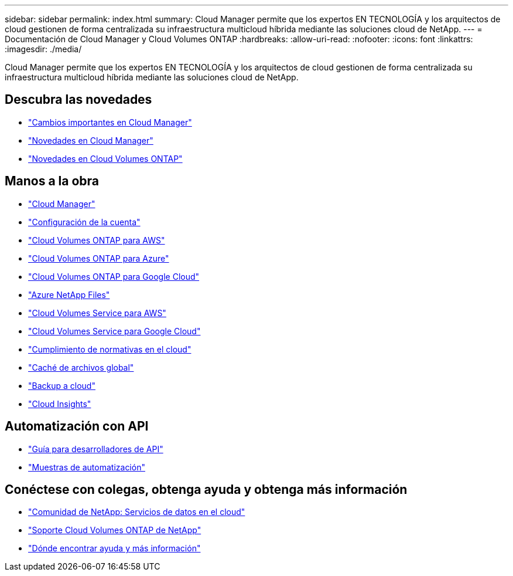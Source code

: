 ---
sidebar: sidebar 
permalink: index.html 
summary: Cloud Manager permite que los expertos EN TECNOLOGÍA y los arquitectos de cloud gestionen de forma centralizada su infraestructura multicloud híbrida mediante las soluciones cloud de NetApp. 
---
= Documentación de Cloud Manager y Cloud Volumes ONTAP
:hardbreaks:
:allow-uri-read: 
:nofooter: 
:icons: font
:linkattrs: 
:imagesdir: ./media/


Cloud Manager permite que los expertos EN TECNOLOGÍA y los arquitectos de cloud gestionen de forma centralizada su infraestructura multicloud híbrida mediante las soluciones cloud de NetApp.



== Descubra las novedades

* link:reference_key_changes.html["Cambios importantes en Cloud Manager"]
* link:reference_new_occm.html["Novedades en Cloud Manager"]
* https://docs.netapp.com/us-en/cloud-volumes-ontap/reference_new_97.html["Novedades en Cloud Volumes ONTAP"^]




== Manos a la obra

* link:concept_overview.html["Cloud Manager"]
* link:concept_cloud_central_accounts.html["Configuración de la cuenta"]
* link:task_getting_started_aws.html["Cloud Volumes ONTAP para AWS"]
* link:task_getting_started_azure.html["Cloud Volumes ONTAP para Azure"]
* link:task_getting_started_gcp.html["Cloud Volumes ONTAP para Google Cloud"]
* link:task_manage_anf.html["Azure NetApp Files"]
* link:task_manage_cvs_aws.html["Cloud Volumes Service para AWS"]
* link:task_manage_cvs_gcp.html["Cloud Volumes Service para Google Cloud"]
* link:task_getting_started_compliance.html["Cumplimiento de normativas en el cloud"]
* link:task_gfc_getting_started.html["Caché de archivos global"]
* link:concept_backup_to_cloud.html["Backup a cloud"]
* link:task_getting_started_monitoring.html["Cloud Insights"]




== Automatización con API

* link:api.html["Guía para desarrolladores de API"^]
* link:reference_infrastructure_as_code.html["Muestras de automatización"]




== Conéctese con colegas, obtenga ayuda y obtenga más información

* https://community.netapp.com/t5/Cloud-Data-Services/ct-p/CDS["Comunidad de NetApp: Servicios de datos en el cloud"^]
* https://mysupport.netapp.com/GPS/ECMLS2588181.html["Soporte Cloud Volumes ONTAP de NetApp"^]
* link:reference_additional_info.html["Dónde encontrar ayuda y más información"]

